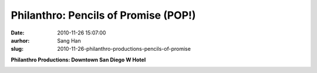 Philanthro: Pencils of Promise (POP!)
######################################
:date: 2010-11-26 15:07:00
:aurhor: Sang Han
:slug: 2010-11-26-philanthro-productions-pencils-of-promise

**Philanthro Productions: Downtown San Diego W Hotel**

|image0|

|image1|

|image2|

|image3|

|image4|

|image5|

|image6|

.. |image0| image:: {filename}/img/tumblr/tumblr_lcilkngztA1qbyrnao1_1280.jpg
.. |image1| image:: {filename}/img/tumblr/tumblr_lcilkngztA1qbyrnao2_1280.jpg
.. |image2| image:: {filename}/img/tumblr/tumblr_lcilkngztA1qbyrnao3_1280.jpg
.. |image3| image:: {filename}/img/tumblr/tumblr_lcilkngztA1qbyrnao4_1280.jpg
.. |image4| image:: {filename}/img/tumblr/tumblr_lcilkngztA1qbyrnao7_r1_1280.jpg
.. |image5| image:: {filename}/img/tumblr/tumblr_lcilkngztA1qbyrnao8_r1_1280.jpg
.. |image6| image:: {filename}/img/tumblr/tumblr_lcilkngztA1qbyrnao9_r1_1280.jpg
